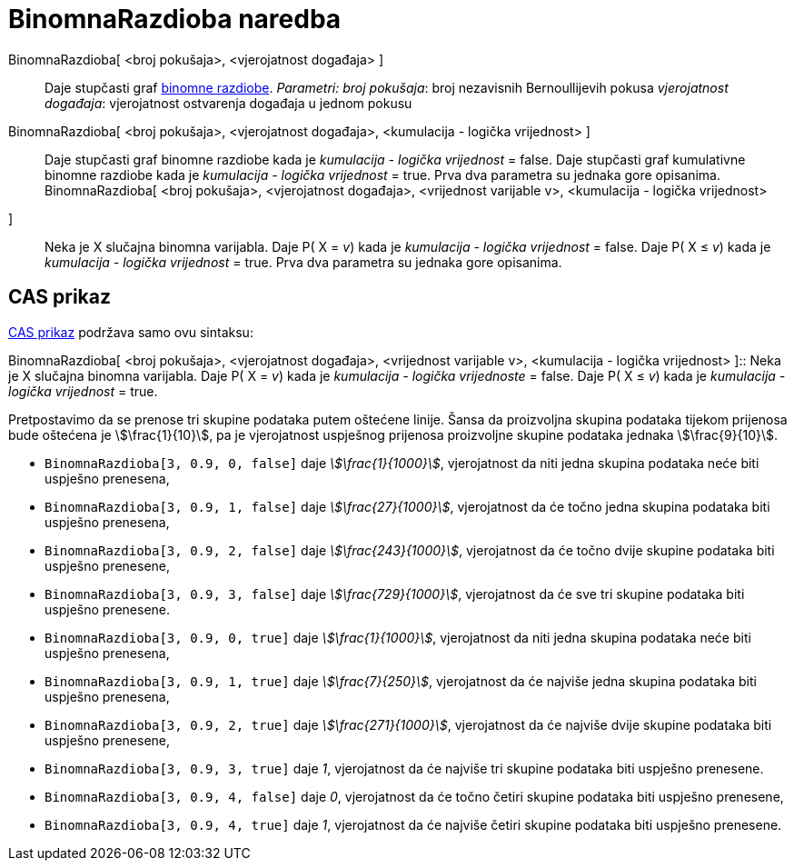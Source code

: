 = BinomnaRazdioba naredba
:page-en: commands/BinomialDist
ifdef::env-github[:imagesdir: /hr/modules/ROOT/assets/images]

BinomnaRazdioba[ <broj pokušaja>, <vjerojatnost događaja> ]::
  Daje stupčasti graf https://en.wikipedia.org/wiki/Binomial_distribution[binomne razdiobe].
  _Parametri:_
  _broj pokušaja_: broj nezavisnih Bernoullijevih pokusa
  _vjerojatnost događaja_: vjerojatnost ostvarenja događaja u jednom pokusu

BinomnaRazdioba[ <broj pokušaja>, <vjerojatnost događaja>, <kumulacija - logička vrijednost> ]::
  Daje stupčasti graf binomne razdiobe kada je _kumulacija - logička vrijednost_ = false.
  Daje stupčasti graf kumulativne binomne razdiobe kada je _kumulacija - logička vrijednost_ = true.
  Prva dva parametra su jednaka gore opisanima.
BinomnaRazdioba[ <broj pokušaja>, <vjerojatnost događaja>, <vrijednost varijable v>, <kumulacija - logička vrijednost>
]::
  Neka je X slučajna binomna varijabla.
  Daje P( X = _v_) kada je _kumulacija - logička vrijednost_ = false.
  Daje P( X ≤ _v_) kada je _kumulacija - logička vrijednost_ = true.
  Prva dva parametra su jednaka gore opisanima.

== CAS prikaz

xref:/CAS_prikaz.adoc[CAS prikaz] podržava samo ovu sintaksu:

BinomnaRazdioba[ <broj pokušaja>, <vjerojatnost događaja>, <vrijednost varijable v>, <kumulacija - logička vrijednost>
]::
  Neka je X slučajna binomna varijabla.
  Daje P( X = _v_) kada je _kumulacija - logička vrijednoste_ = false.
  Daje P( X ≤ _v_) kada je _kumulacija - logička vrijednost_ = true.

[EXAMPLE]
====

Pretpostavimo da se prenose tri skupine podataka putem oštećene linije. Šansa da proizvoljna skupina podataka tijekom
prijenosa bude oštećena je stem:[\frac{1}{10}], pa je vjerojatnost uspješnog prijenosa proizvoljne skupine podataka
jednaka stem:[\frac{9}{10}].

* `++BinomnaRazdioba[3, 0.9, 0, false]++` daje _stem:[\frac{1}{1000}]_, vjerojatnost da niti jedna skupina podataka
neće biti uspješno prenesena,
* `++BinomnaRazdioba[3, 0.9, 1, false]++` daje _stem:[\frac{27}{1000}]_, vjerojatnost da će točno jedna skupina
podataka biti uspješno prenesena,
* `++BinomnaRazdioba[3, 0.9, 2, false]++` daje _stem:[\frac{243}{1000}]_, vjerojatnost da će točno dvije skupine
podataka biti uspješno prenesene,
* `++BinomnaRazdioba[3, 0.9, 3, false]++` daje _stem:[\frac{729}{1000}]_, vjerojatnost da će sve tri skupine podataka
biti uspješno prenesene.
* `++BinomnaRazdioba[3, 0.9, 0, true]++` daje _stem:[\frac{1}{1000}]_, vjerojatnost da niti jedna skupina podataka
neće biti uspješno prenesena,
* `++BinomnaRazdioba[3, 0.9, 1, true]++` daje _stem:[\frac{7}{250}]_, vjerojatnost da će najviše jedna skupina
podataka biti uspješno prenesena,
* `++BinomnaRazdioba[3, 0.9, 2, true]++` daje _stem:[\frac{271}{1000}]_, vjerojatnost da će najviše dvije skupine
podataka biti uspješno prenesene,
* `++BinomnaRazdioba[3, 0.9, 3, true]++` daje _1_, vjerojatnost da će najviše tri skupine podataka biti uspješno
prenesene.
* `++BinomnaRazdioba[3, 0.9, 4, false]++` daje _0_, vjerojatnost da će točno četiri skupine podataka biti uspješno
prenesene,
* `++BinomnaRazdioba[3, 0.9, 4, true]++` daje _1_, vjerojatnost da će najviše četiri skupine podataka biti uspješno
prenesene.

====
